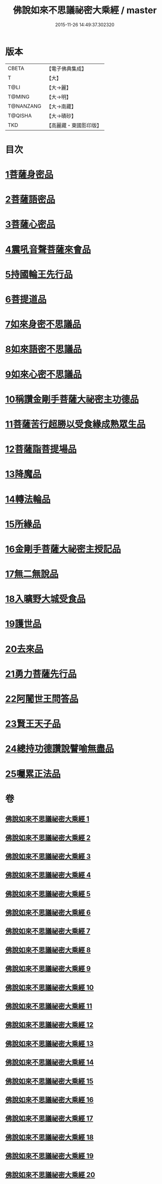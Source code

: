 #+TITLE: 佛說如來不思議祕密大乘經 / master
#+DATE: 2015-11-26 14:49:37.302320
* 版本
 |     CBETA|【電子佛典集成】|
 |         T|【大】     |
 |      T@LI|【大→麗】   |
 |    T@MING|【大→明】   |
 | T@NANZANG|【大→南藏】  |
 |   T@QISHA|【大→磧砂】  |
 |       TKD|【高麗藏・東國影印版】|

* 目次
* [[file:KR6f0003_001.txt::001-0704b20][1菩薩身密品]]
* [[file:KR6f0003_003.txt::003-0709b21][2菩薩語密品]]
* [[file:KR6f0003_003.txt::0711a16][3菩薩心密品]]
* [[file:KR6f0003_004.txt::0712b14][4震吼音聲菩薩來會品]]
* [[file:KR6f0003_004.txt::0712c8][5持國輪王先行品]]
* [[file:KR6f0003_006.txt::006-0716a24][6菩提道品]]
* [[file:KR6f0003_006.txt::0716c5][7如來身密不思議品]]
* [[file:KR6f0003_007.txt::0719b19][8如來語密不思議品]]
* [[file:KR6f0003_009.txt::0724c7][9如來心密不思議品]]
* [[file:KR6f0003_009.txt::0725b5][10稱讚金剛手菩薩大祕密主功德品]]
* [[file:KR6f0003_009.txt::0725c7][11菩薩苦行超勝以受食緣成熟眾生品]]
* [[file:KR6f0003_010.txt::010-0726b20][12菩薩詣菩提場品]]
* [[file:KR6f0003_011.txt::011-0729a11][13降魔品]]
* [[file:KR6f0003_011.txt::0730a13][14轉法輪品]]
* [[file:KR6f0003_012.txt::0732a19][15所緣品]]
* [[file:KR6f0003_013.txt::0734c17][16金剛手菩薩大祕密主授記品]]
* [[file:KR6f0003_014.txt::0736a29][17無二無說品]]
* [[file:KR6f0003_014.txt::0737a11][18入曠野大城受食品]]
* [[file:KR6f0003_016.txt::016-0739b18][19護世品]]
* [[file:KR6f0003_017.txt::0742a6][20去來品]]
* [[file:KR6f0003_018.txt::018-0743b20][21勇力菩薩先行品]]
* [[file:KR6f0003_018.txt::0744c17][22阿闍世王問答品]]
* [[file:KR6f0003_019.txt::0746c6][23賢王天子品]]
* [[file:KR6f0003_019.txt::0747b25][24總持功德讚說譬喻無盡品]]
* [[file:KR6f0003_020.txt::0749a22][25囑累正法品]]
* 卷
** [[file:KR6f0003_001.txt][佛說如來不思議祕密大乘經 1]]
** [[file:KR6f0003_002.txt][佛說如來不思議祕密大乘經 2]]
** [[file:KR6f0003_003.txt][佛說如來不思議祕密大乘經 3]]
** [[file:KR6f0003_004.txt][佛說如來不思議祕密大乘經 4]]
** [[file:KR6f0003_005.txt][佛說如來不思議祕密大乘經 5]]
** [[file:KR6f0003_006.txt][佛說如來不思議祕密大乘經 6]]
** [[file:KR6f0003_007.txt][佛說如來不思議祕密大乘經 7]]
** [[file:KR6f0003_008.txt][佛說如來不思議祕密大乘經 8]]
** [[file:KR6f0003_009.txt][佛說如來不思議祕密大乘經 9]]
** [[file:KR6f0003_010.txt][佛說如來不思議祕密大乘經 10]]
** [[file:KR6f0003_011.txt][佛說如來不思議祕密大乘經 11]]
** [[file:KR6f0003_012.txt][佛說如來不思議祕密大乘經 12]]
** [[file:KR6f0003_013.txt][佛說如來不思議祕密大乘經 13]]
** [[file:KR6f0003_014.txt][佛說如來不思議祕密大乘經 14]]
** [[file:KR6f0003_015.txt][佛說如來不思議祕密大乘經 15]]
** [[file:KR6f0003_016.txt][佛說如來不思議祕密大乘經 16]]
** [[file:KR6f0003_017.txt][佛說如來不思議祕密大乘經 17]]
** [[file:KR6f0003_018.txt][佛說如來不思議祕密大乘經 18]]
** [[file:KR6f0003_019.txt][佛說如來不思議祕密大乘經 19]]
** [[file:KR6f0003_020.txt][佛說如來不思議祕密大乘經 20]]
